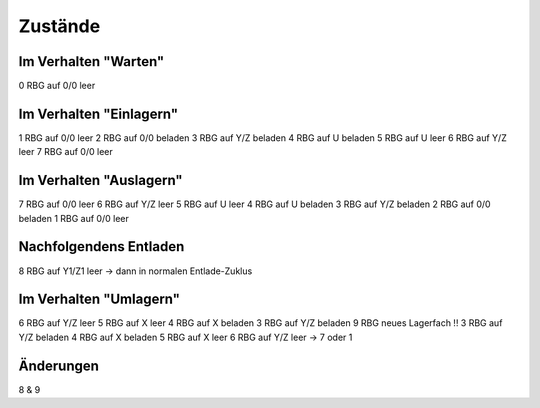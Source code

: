 Zustände
========

Im Verhalten "Warten"
------------------------
0 RBG auf 0/0 leer

Im Verhalten "Einlagern"
------------------------
1 RBG auf 0/0 leer
2 RBG auf 0/0 beladen
3 RBG auf Y/Z beladen
4 RBG auf U beladen
5 RBG auf U leer
6 RBG auf Y/Z leer
7 RBG auf 0/0 leer

Im Verhalten "Auslagern"
------------------------
7 RBG auf 0/0 leer
6 RBG auf Y/Z leer
5 RBG auf U leer
4 RBG auf U beladen
3 RBG auf Y/Z beladen
2 RBG auf 0/0 beladen
1 RBG auf 0/0 leer

Nachfolgendens Entladen
------------------------
8 RBG auf Y1/Z1 leer
-> dann in normalen Entlade-Zuklus

Im Verhalten "Umlagern"
-----------------------
6 RBG auf Y/Z leer
5 RBG auf X leer
4 RBG auf X beladen
3 RBG auf Y/Z beladen
9 RBG neues Lagerfach !!
3 RBG auf Y/Z beladen
4 RBG auf X beladen
5 RBG auf X leer
6 RBG auf Y/Z leer -> 7 oder 1

Änderungen
----------
8 & 9
